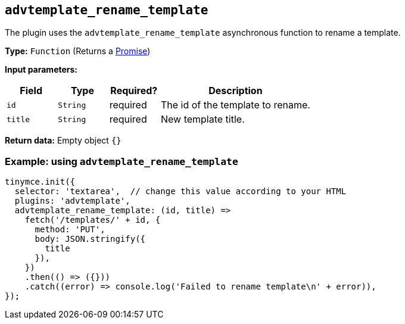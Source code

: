 [[advtemplate_rename_template]]
== `advtemplate_rename_template`

The plugin uses the `advtemplate_rename_template` asynchronous function to rename a template.

*Type:* `+Function+` (Returns a https://developer.mozilla.org/en-US/docs/Web/JavaScript/Reference/Global_Objects/Promise[Promise])

*Input parameters:*
[cols="1,1,1,3",options="header"]
|===
|Field |Type |Required? |Description
|`+id+` | `+String+` | required | The id of the template to rename.
|`+title+` | `+String+` | required | New template title.
|===

*Return data:* Empty object  `{}`

=== Example: using `advtemplate_rename_template`

[source,js]
----
tinymce.init({
  selector: 'textarea',  // change this value according to your HTML
  plugins: 'advtemplate',
  advtemplate_rename_template: (id, title) =>
    fetch('/templates/' + id, {
      method: 'PUT',
      body: JSON.stringify({
        title
      }),
    })
    .then(() => ({}))
    .catch((error) => console.log('Failed to rename template\n' + error)),
});
----